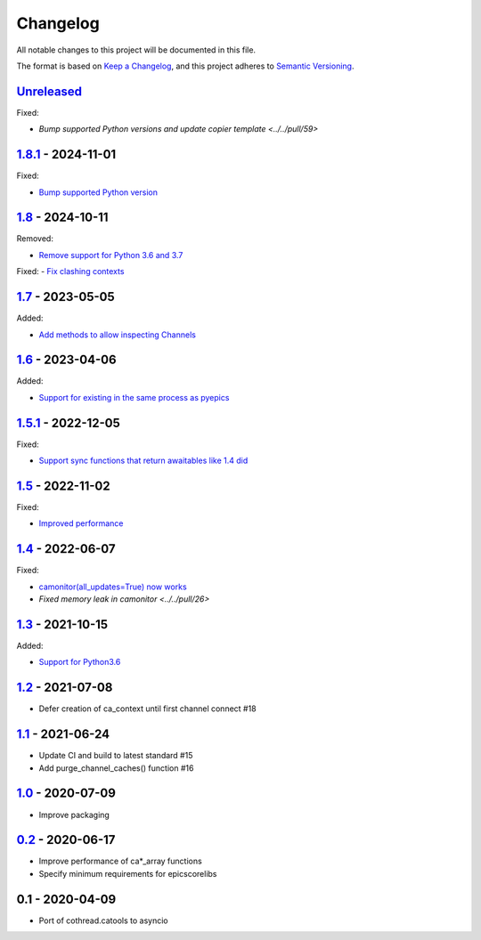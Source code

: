 Changelog
=========

All notable changes to this project will be documented in this file.

The format is based on `Keep a Changelog <https://keepachangelog.com/en/1.0.0/>`_,
and this project adheres to `Semantic Versioning <https://semver.org/spec/v2.0.0.html>`_.

Unreleased_
-----------

Fixed:

- `Bump supported Python versions and update copier template <../../pull/59>`

1.8.1_ - 2024-11-01
-----------

Fixed:

- `Bump supported Python version <../../pull/53>`_

1.8_ - 2024-10-11
-----------------

Removed:

- `Remove support for Python 3.6 and 3.7 <../../pull/52>`_

Fixed:
- `Fix clashing contexts <../../pull/51>`_

1.7_ - 2023-05-05
-----------------

Added:

- `Add methods to allow inspecting Channels <../../pull/38>`_

1.6_ - 2023-04-06
-----------------

Added:

- `Support for existing in the same process as pyepics <../../pull/33>`_

1.5.1_ - 2022-12-05
-----------------

Fixed:

- `Support sync functions that return awaitables like 1.4 did <../../pull/33>`_

1.5_ - 2022-11-02
-----------------

Fixed:

- `Improved performance <../../pull/29>`_

1.4_ - 2022-06-07
-----------------

Fixed:

- `camonitor(all_updates=True) now works <../../pull/24>`_
- `Fixed memory leak in camonitor <../../pull/26>`

1.3_ - 2021-10-15
-----------------

Added:

- `Support for Python3.6 <../../pull/19>`_

1.2_ - 2021-07-08
-----------------

- Defer creation of ca_context until first channel connect #18

1.1_ - 2021-06-24
-----------------

- Update CI and build to latest standard #15
- Add purge_channel_caches() function #16


1.0_ - 2020-07-09
-----------------

- Improve packaging


0.2_ - 2020-06-17
-----------------

- Improve performance of ca*_array functions
- Specify minimum requirements for epicscorelibs


0.1 - 2020-04-09
----------------

- Port of cothread.catools to asyncio

.. _Unreleased: ../../compare/1.8.1...HEAD
.. _1.8.1: ../../compare/1.8...1.8.1
.. _1.8: ../../compare/1.7...1.8
.. _1.7: ../../compare/1.6...1.7
.. _1.6: ../../compare/1.5.1...1.6
.. _1.5.1: ../../compare/1.5...1.5.1
.. _1.5: ../../compare/1.4...1.5
.. _1.4: ../../compare/1.3...1.4
.. _1.3: ../../compare/1.2...1.3
.. _1.2: ../../compare/1.1...1.2
.. _1.1: ../../compare/1.0...1.1
.. _1.0: ../../compare/0.2...1.0
.. _0.2: ../../compare/0.1...0.2
